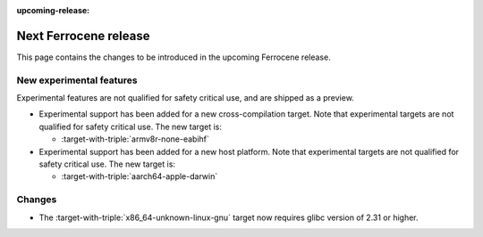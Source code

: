 .. SPDX-License-Identifier: MIT OR Apache-2.0
   SPDX-FileCopyrightText: The Ferrocene Developers

:upcoming-release:

Next Ferrocene release
======================

This page contains the changes to be introduced in the upcoming Ferrocene
release.

New experimental features
-------------------------

Experimental features are not qualified for safety critical use, and are
shipped as a preview.

* Experimental support has been added for a new cross-compilation target.
  Note that experimental targets are not qualified for safety critical use. The
  new target is:

  * :target-with-triple:`armv8r-none-eabihf`

* Experimental support has been added for a new host platform.
  Note that experimental targets are not qualified for safety critical use. The
  new target is:

  * :target-with-triple:`aarch64-apple-darwin`

Changes
-------

* The :target-with-triple:`x86_64-unknown-linux-gnu` target now requires
  glibc version of 2.31 or higher.
